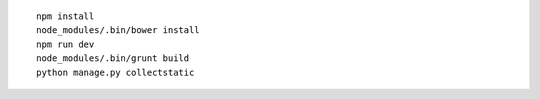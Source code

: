 ::

    npm install
    node_modules/.bin/bower install
    npm run dev
    node_modules/.bin/grunt build
    python manage.py collectstatic

